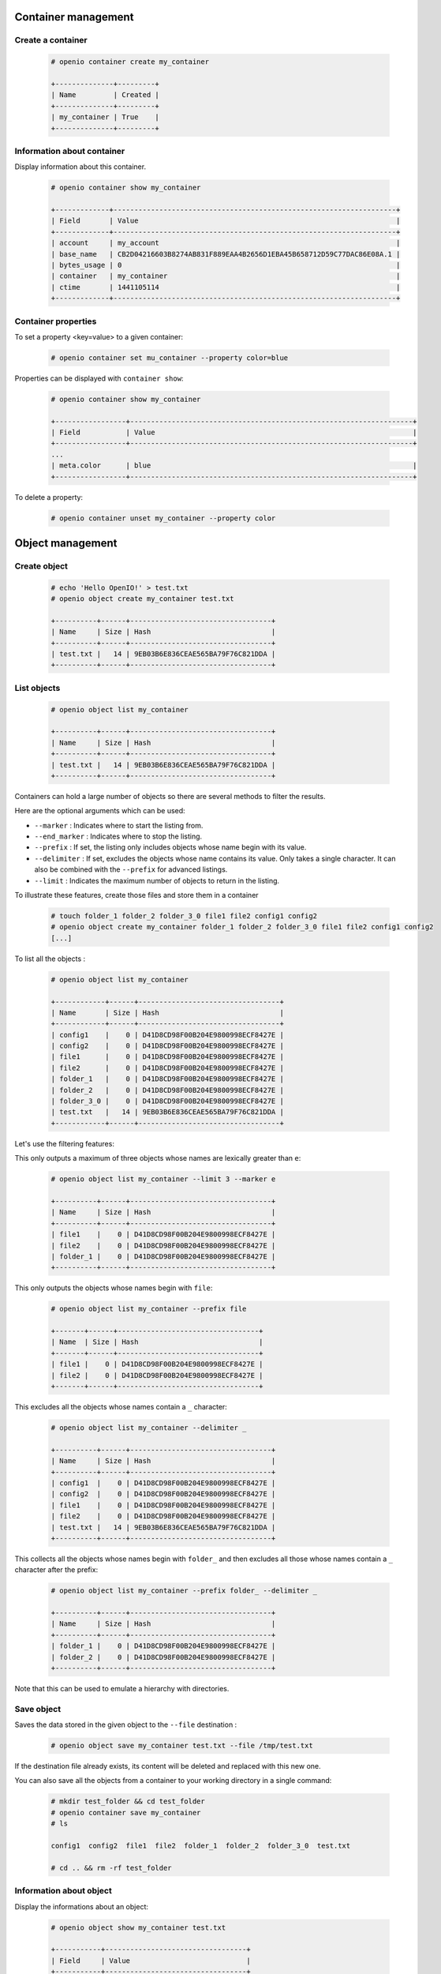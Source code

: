 Container management
====================

Create a container
------------------

   .. code-block:: console

    # openio container create my_container

    +--------------+---------+
    | Name         | Created |
    +--------------+---------+
    | my_container | True    |
    +--------------+---------+

Information about container
---------------------------

Display information about this container.

   .. code-block:: console

    # openio container show my_container

    +-------------+--------------------------------------------------------------------+
    | Field       | Value                                                              |
    +-------------+--------------------------------------------------------------------+
    | account     | my_account                                                         |
    | base_name   | CB2D04216603B8274AB831F889EAA4B2656D1EBA45B658712D59C77DAC86E08A.1 |
    | bytes_usage | 0                                                                  |
    | container   | my_container                                                       |
    | ctime       | 1441105114                                                         |
    +-------------+--------------------------------------------------------------------+

Container properties
--------------------

To set a property <key=value> to a given container:

   .. code-block:: console

    # openio container set mu_container --property color=blue

Properties can be displayed with ``container show``:

   .. code-block:: console

    # openio container show my_container

    +-----------------+--------------------------------------------------------------------+
    | Field           | Value                                                              |
    +-----------------+--------------------------------------------------------------------+
    ...
    | meta.color      | blue                                                               |
    +-----------------+--------------------------------------------------------------------+

To delete a property:

   .. code-block:: console

    # openio container unset my_container --property color

Object management
=================

Create object
-------------

   .. code-block:: console

    # echo 'Hello OpenIO!' > test.txt
    # openio object create my_container test.txt

    +----------+------+----------------------------------+
    | Name     | Size | Hash                             |
    +----------+------+----------------------------------+
    | test.txt |   14 | 9EB03B6E836CEAE565BA79F76C821DDA |
    +----------+------+----------------------------------+

List objects
------------

   .. code-block:: console

    # openio object list my_container

    +----------+------+----------------------------------+
    | Name     | Size | Hash                             |
    +----------+------+----------------------------------+
    | test.txt |   14 | 9EB03B6E836CEAE565BA79F76C821DDA |
    +----------+------+----------------------------------+

Containers can hold a large number of objects so there are several methods to
filter the results.

Here are the optional arguments which can be used:

- ``--marker`` : Indicates where to start the listing from.
- ``--end_marker`` : Indicates where to stop the listing.
- ``--prefix`` : If set, the listing only includes objects whose name begin with its value.
- ``--delimiter`` : If set, excludes the objects whose name contains its value.
  Only takes a single character. It can also be combined with the ``--prefix`` for advanced listings.
- ``--limit`` : Indicates the maximum number of objects to return in the listing.

To illustrate these features, create those files and store them in a container

   .. code-block:: console

    # touch folder_1 folder_2 folder_3_0 file1 file2 config1 config2
    # openio object create my_container folder_1 folder_2 folder_3_0 file1 file2 config1 config2
    [...]

To list all the objects :

   .. code-block:: console

    # openio object list my_container

    +------------+------+----------------------------------+
    | Name       | Size | Hash                             |
    +------------+------+----------------------------------+
    | config1    |    0 | D41D8CD98F00B204E9800998ECF8427E |
    | config2    |    0 | D41D8CD98F00B204E9800998ECF8427E |
    | file1      |    0 | D41D8CD98F00B204E9800998ECF8427E |
    | file2      |    0 | D41D8CD98F00B204E9800998ECF8427E |
    | folder_1   |    0 | D41D8CD98F00B204E9800998ECF8427E |
    | folder_2   |    0 | D41D8CD98F00B204E9800998ECF8427E |
    | folder_3_0 |    0 | D41D8CD98F00B204E9800998ECF8427E |
    | test.txt   |   14 | 9EB03B6E836CEAE565BA79F76C821DDA |
    +------------+------+----------------------------------+

Let's use the filtering features:

This only outputs a maximum of three objects whose names are lexically greater than ``e``:

   .. code-block:: console

    # openio object list my_container --limit 3 --marker e

    +----------+------+----------------------------------+
    | Name     | Size | Hash                             |
    +----------+------+----------------------------------+
    | file1    |    0 | D41D8CD98F00B204E9800998ECF8427E |
    | file2    |    0 | D41D8CD98F00B204E9800998ECF8427E |
    | folder_1 |    0 | D41D8CD98F00B204E9800998ECF8427E |
    +----------+------+----------------------------------+

This only outputs the objects whose names begin with ``file``:

   .. code-block:: console

    # openio object list my_container --prefix file

    +-------+------+----------------------------------+
    | Name  | Size | Hash                             |
    +-------+------+----------------------------------+
    | file1 |    0 | D41D8CD98F00B204E9800998ECF8427E |
    | file2 |    0 | D41D8CD98F00B204E9800998ECF8427E |
    +-------+------+----------------------------------+

This excludes all the objects whose names contain a ``_`` character:

   .. code-block:: console

    # openio object list my_container --delimiter _

    +----------+------+----------------------------------+
    | Name     | Size | Hash                             |
    +----------+------+----------------------------------+
    | config1  |    0 | D41D8CD98F00B204E9800998ECF8427E |
    | config2  |    0 | D41D8CD98F00B204E9800998ECF8427E |
    | file1    |    0 | D41D8CD98F00B204E9800998ECF8427E |
    | file2    |    0 | D41D8CD98F00B204E9800998ECF8427E |
    | test.txt |   14 | 9EB03B6E836CEAE565BA79F76C821DDA |
    +----------+------+----------------------------------+

This collects all the objects whose names begin with ``folder_``
and then excludes all those whose names contain a ``_`` character after the prefix:

   .. code-block:: console

    # openio object list my_container --prefix folder_ --delimiter _

    +----------+------+----------------------------------+
    | Name     | Size | Hash                             |
    +----------+------+----------------------------------+
    | folder_1 |    0 | D41D8CD98F00B204E9800998ECF8427E |
    | folder_2 |    0 | D41D8CD98F00B204E9800998ECF8427E |
    +----------+------+----------------------------------+

Note that this can be used to emulate a hierarchy with directories.

Save object
-----------

Saves the data stored in the given object to the ``--file`` destination :

   .. code-block:: console

    # openio object save my_container test.txt --file /tmp/test.txt

If the destination file already exists, its content will be deleted and replaced with this new one.

You can also save all the objects from a container to your working directory in a single command:

   .. code-block:: console

    # mkdir test_folder && cd test_folder
    # openio container save my_container
    # ls

    config1  config2  file1  file2  folder_1  folder_2  folder_3_0  test.txt

    # cd .. && rm -rf test_folder

Information about object
------------------------

Display the informations about an object:

   .. code-block:: console

    # openio object show my_container test.txt

    +-----------+----------------------------------+
    | Field     | Value                            |
    +-----------+----------------------------------+
    | account   | my_account                       |
    | container | my_container                     |
    | ctime     | 1441057689                       |
    | hash      | 9EB03B6E836CEAE565BA79F76C821DDA |
    | mime-type | octet/stream                     |
    | object    | test.txt                         |
    | policy    | none                             |
    | size      | 14                               |
    +-----------+----------------------------------+

Object properties
-----------------

To set a property <key=value> to a given object:

   .. code-block:: console

    # openio object set my_container test.txt --property size=small

Properties can be displayed with ``object show``:

   .. code-block:: console

    # openio object show my_container test.txt

    +-----------+----------------------------------+
    | Field     | Value                            |
    +-----------+----------------------------------+
    [...]
    | meta.size | small                            |
    [...]
    +-----------+----------------------------------+

To delete a property:

   .. code-block:: console

    # openio object unset my_container test.txt --property size

Delete object
-------------

   .. code-block:: console

    # openio object delete my_container test.txt

Delete container
----------------

   .. code-block:: console

    # openio container delete my_container

Note : It is not possible to delete a non empty container.

   .. code-block:: console

    Request error: Container not empty (HTTP 409) (STATUS 438)

There are still objects in the container.

First to delete all objects stored in the container.

   .. code-block:: console

    # openio object delete my_container folder_3_0 folder_2 folder_1 file2 file1 config2 config1

And finally delete the container.

   .. code-block:: console

    # openio container delete my_container

Account management
==================

Accounts track usage about storage, they are automatically created.

Information about account
-------------------------

  To show informations about an account: number of containers, number of objects and total storage usage.

   .. code-block:: console

    # openio account show my_account

    +------------+------------------+
    | Field      | Value            |
    +------------+------------------+
    | bytes      | 0                |
    | containers | 1                |
    | ctime      | 1441108158.46772 |
    | id         | my_account       |
    | metadata   | {}               |
    | objects    | 0                |
    +------------+------------------+


Use multiple accounts
---------------------

Specify in which account to execute the actions by adding the
``--oio-account <account_name>`` parameter to your commands:

   .. code-block:: console

    # openio container create my_container --oio-account my_account_2

    +----------------+---------+
    | Name           | Created |
    +----------------+---------+
    | my_container   | True    |
    +----------------+---------+

The account ``my_account_2`` was automatically created.

   .. code-block:: console

    # openio container list --oio-account my_account_2

    +----------------+-------+-------+
    | Name           | Bytes | Count |
    +----------------+-------+-------+
    | test_container |     0 |     0 |
    +----------------+-------+-------+


You can also create manually an account:

   .. code-block:: console

    # openio account create my_account_3
